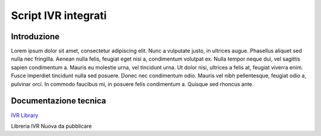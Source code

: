 ====================
Script IVR integrati 
====================

Introduzione
============

Lorem ipsum dolor sit amet, consectetur adipiscing elit. Nunc a vulputate justo, in ultrices augue. Phasellus aliquet sed nulla nec fringilla. Aenean nulla felis, feugiat eget nisi a, condimentum volutpat ex. Nulla tempor neque dui, vel sagittis sapien condimentum a. Mauris eu molestie urna, vel tincidunt urna. Ut dolor nisi, ultrices a felis at, feugiat viverra enim. Fusce imperdiet tincidunt nulla sed posuere. Donec nec condimentum odio. Mauris vel nibh pellentesque, feugiat odio a, pulvinar orci. In commodo faucibus mi, in posuere felis condimentum a. Quisque sed rhoncus ante.

Documentazione tecnica
======================
`IVR Library <https://www.teleniasoftware.com/corsi_sviluppo/tivr/index.html#introduction>`_

Libreria IVR Nuova da pubblicare